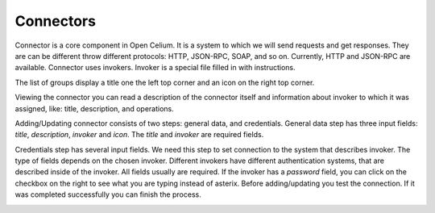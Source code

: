 ##################
Connectors
##################

Connector is a core component in Open Celium. It is a system to which we
will send requests and get responses. They are can be different throw
different protocols: HTTP, JSON-RPC, SOAP, and so on. Currently, HTTP
and JSON-RPC are available. Connector uses invokers. Invoker is a
special file filled in with instructions.

The list of groups display a title one the left top corner and an icon
on the right top corner.

|image0|

Viewing the connector you can read a description of the connector itself
and information about invoker to which it was assigned, like: title,
description, and operations.

|image1|

Adding/Updating connector consists of two steps: general data, and
credentials. General data step has three input fields: *title*,
*description*, *invoker* and *icon*. The *title* and *invoker* are required
fields.

|image2|

Credentials step has several input fields. We need this step to set
connection to the system that describes invoker. The type of fields
depends on the chosen invoker. Different invokers have different
authentication systems, that are described inside of the invoker. All
fields usually are required. If the invoker has a *password* field, you
can click on the checkbox on the right to see what you are typing
instead of asterix. Before adding/updating you test the connection. If
it was completed successfully you can finish the process.

|image3|

.. |image0| image:: ../img/connector/0.png
   :width: 6.27083in
   :height: 3.83333in
   :align: middle
.. |image1| image:: ../img/connector/1.png
   :width: 6.27083in
   :height: 3.09722in
   :align: middle
.. |image2| image:: ../img/connector/2.png
   :align: middle
.. |image3| image:: ../img/connector/3.png
   :width: 6.27083in
   :height: 3.52778in
   :align: middle
